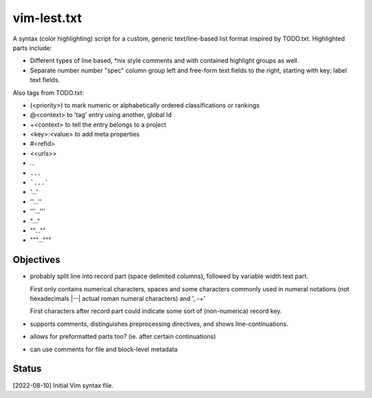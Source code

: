 vim-lest.txt
=============
A syntax (color highlighting) script for a custom, generic text/line-based list
format inspired by TODO.txt. Highlighted parts include:

- Different types of line based, \*nix style comments and with contained
  highlight groups as well.

- Separate number number "spec" column group left and free-form text fields to
  the right, starting with key: label text fields.

Also tags from TODO.txt:

- (<priority>) to mark numeric or alphabetically ordered classifications or rankings
- @<context> to 'tag' entry using another, global Id
- +<context> to tell the entry belongs to a project
- <key>:<value> to add meta properties
- #<refid>
- <<urls>>

- `...`
- ``...``
- ```...```

- '...'
- ''...''
- '''...'''

- "..."
- ""...""
- """..."""

Objectives
----------
- probably split line into record part (space delimited columns),
  followed by variable width text part.

  First only contains numerical characters, spaces and some characters
  commonly used in numeral notations (not hexadecimals |--| actual roman
  numeral characters) and ',.-+'

  First characters after record part could indicate some sort of (non-numerica)
  record key.

- supports comments, distinguishes preprocessing directives, and shows
  line-continuations.

- allows for preformatted parts too? (ie. after certain continuations)

- can use comments for file and block-level metadata


Status
------
[2022-08-10] Initial Vim syntax file.

..
